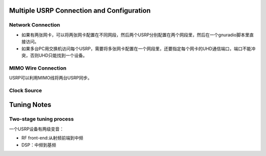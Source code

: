 Multiple USRP Connection and Configuration
==============================================

Network Connection
--------------------
- 如果有两张网卡，可以将两张网卡配置在不同网段，然后两个USRP分别配置在两个网段里，然后在一个gnuradio脚本里直接访问。
- 如果多台PC用交换机访问每个USRP，需要将多张网卡配置在一个网段里，还要指定每个网卡的UHD通信端口，端口不能冲突，否则UHD只能找到一个设备。



MIMO  Wire Connection
-----------------------
USRP可以利用MIMO线将两台USRP同步。

Clock Source 
-----------------------

Tuning Notes
====================
Two-stage tuning process
--------------------------
一个USRP设备有两级变音：

- RF front-end:从射频前端到中频
- DSP：中频到基频

